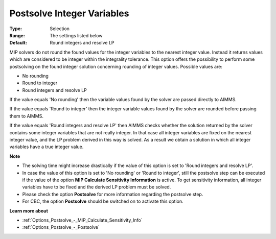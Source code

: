 

.. _Options_Postsolve_-_Postsolve_Integer_Variables:


Postsolve Integer Variables
===========================



:Type:	Selection	
:Range:	The settings listed below	
:Default:	Round integers and resolve LP	



MIP solvers do not round the found values for the integer variables to the nearest integer value. Instead it returns values which are considered to be integer within the integrality tolerance. This option offers the possibility to perform some postsolving on the found integer solution concerning rounding of integer values. Possible values are:



*	No rounding
*	Round to integer
*	Round integers and resolve LP




If the value equals 'No rounding' then the variable values found by the solver are passed directly to AIMMS.





If the value equals 'Round to integer' then the integer variable values found by the solver are rounded before passing them to AIMMS.





If the value equals 'Round integers and resolve LP' then AIMMS checks whether the solution returned by the solver contains some integer variables that are not really integer. In that case all integer variables are fixed on the nearest integer value, and the LP problem derived in this way is solved. As a result we obtain a solution in which all integer variables have a true integer value.





**Note** 

*	The solving time might increase drastically if the value of this option is set to 'Round integers and resolve LP'.
*	In case the value of this option is set to 'No rounding' or 'Round to integer', still the postsolve step can be executed if the value of the option **MIP Calculate Sensitivity Information**  is active. To get sensitivity information, all integer variables have to be fixed and the derived LP problem must be solved.
*	Please check the option **Postsolve**  for more information regarding the postsolve step.
*	For CBC, the option **Postsolve**  should be switched on to activate this option.




**Learn more about** 

*	:ref:`Options_Postsolve_-_MIP_Calculate_Sensitivity_Info`  
*	:ref:`Options_Postsolve_-_Postsolve` 
